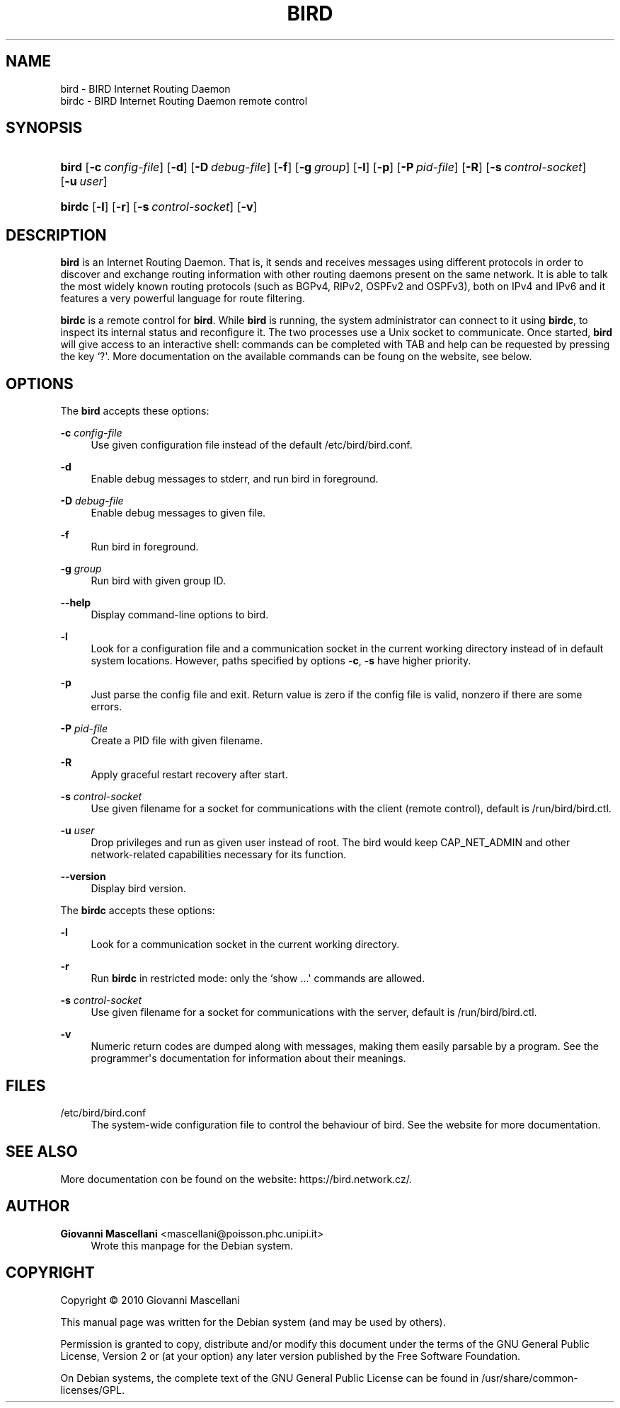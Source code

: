 '\" t
.\"     Title: bird
.\"    Author: Giovanni Mascellani <mascellani@poisson.phc.unipi.it>
.\" Generator: DocBook XSL Stylesheets v1.79.1 <http://docbook.sf.net/>
.\"      Date: 04/30/2020
.\"    Manual: BIRD User Manual
.\"    Source: bird
.\"  Language: English
.\"
.TH "BIRD" "8" "04/30/2020" "bird" "BIRD User Manual"
.\" -----------------------------------------------------------------
.\" * Define some portability stuff
.\" -----------------------------------------------------------------
.\" ~~~~~~~~~~~~~~~~~~~~~~~~~~~~~~~~~~~~~~~~~~~~~~~~~~~~~~~~~~~~~~~~~
.\" http://bugs.debian.org/507673
.\" http://lists.gnu.org/archive/html/groff/2009-02/msg00013.html
.\" ~~~~~~~~~~~~~~~~~~~~~~~~~~~~~~~~~~~~~~~~~~~~~~~~~~~~~~~~~~~~~~~~~
.ie \n(.g .ds Aq \(aq
.el       .ds Aq '
.\" -----------------------------------------------------------------
.\" * set default formatting
.\" -----------------------------------------------------------------
.\" disable hyphenation
.nh
.\" disable justification (adjust text to left margin only)
.ad l
.\" -----------------------------------------------------------------
.\" * MAIN CONTENT STARTS HERE *
.\" -----------------------------------------------------------------
.SH "NAME"
bird \- BIRD Internet Routing Daemon
.br
birdc \- BIRD Internet Routing Daemon remote control
.SH "SYNOPSIS"
.HP \w'\fBbird\fR\ 'u
\fBbird\fR [\fB\-c\ \fR\fB\fIconfig\-file\fR\fR] [\fB\-d\fR] [\fB\-D\ \fR\fB\fIdebug\-file\fR\fR] [\fB\-f\fR] [\fB\-g\ \fR\fB\fIgroup\fR\fR] [\fB\-l\fR] [\fB\-p\fR] [\fB\-P\ \fR\fB\fIpid\-file\fR\fR] [\fB\-R\fR] [\fB\-s\ \fR\fB\fIcontrol\-socket\fR\fR] [\fB\-u\ \fR\fB\fIuser\fR\fR]
.HP \w'\fBbirdc\fR\ 'u
\fBbirdc\fR [\fB\-l\fR] [\fB\-r\fR] [\fB\-s\ \fR\fB\fIcontrol\-socket\fR\fR] [\fB\-v\fR]
.SH "DESCRIPTION"
.PP
\fBbird\fR
is an Internet Routing Daemon\&. That is, it sends and receives messages using different protocols in order to discover and exchange routing information with other routing daemons present on the same network\&. It is able to talk the most widely known routing protocols (such as BGPv4, RIPv2, OSPFv2 and OSPFv3), both on IPv4 and IPv6 and it features a very powerful language for route filtering\&.
.PP
\fBbirdc\fR
is a remote control for
\fBbird\fR\&. While
\fBbird\fR
is running, the system administrator can connect to it using
\fBbirdc\fR, to inspect its internal status and reconfigure it\&. The two processes use a Unix socket to communicate\&. Once started,
\fBbird\fR
will give access to an interactive shell: commands can be completed with TAB and help can be requested by pressing the key `?\*(Aq\&. More documentation on the available commands can be foung on the website, see below\&.
.SH "OPTIONS"
.PP
The
\fBbird\fR
accepts these options:
.PP
\fB\-c \fR\fB\fIconfig\-file\fR\fR
.RS 4
Use given configuration file instead of the default /etc/bird/bird\&.conf\&.
.RE
.PP
\fB\-d\fR
.RS 4
Enable debug messages to stderr, and run bird in foreground\&.
.RE
.PP
\fB\-D \fR\fB\fIdebug\-file\fR\fR
.RS 4
Enable debug messages to given file\&.
.RE
.PP
\fB\-f\fR
.RS 4
Run bird in foreground\&.
.RE
.PP
\fB\-g \fR\fB\fIgroup\fR\fR
.RS 4
Run bird with given group ID\&.
.RE
.PP
\fB\-\-help\fR
.RS 4
Display command\-line options to bird\&.
.RE
.PP
\fB\-l\fR
.RS 4
Look for a configuration file and a communication socket in the current working directory instead of in default system locations\&. However, paths specified by options
\fB\-c\fR,
\fB\-s\fR
have higher priority\&.
.RE
.PP
\fB\-p\fR
.RS 4
Just parse the config file and exit\&. Return value is zero if the config file is valid, nonzero if there are some errors\&.
.RE
.PP
\fB\-P \fR\fB\fIpid\-file\fR\fR
.RS 4
Create a PID file with given filename\&.
.RE
.PP
\fB\-R\fR
.RS 4
Apply graceful restart recovery after start\&.
.RE
.PP
\fB\-s \fR\fB\fIcontrol\-socket\fR\fR
.RS 4
Use given filename for a socket for communications with the client (remote control), default is /run/bird/bird\&.ctl\&.
.RE
.PP
\fB\-u \fR\fB\fIuser\fR\fR
.RS 4
Drop privileges and run as given user instead of root\&. The bird would keep CAP_NET_ADMIN and other network\-related capabilities necessary for its function\&.
.RE
.PP
\fB\-\-version\fR
.RS 4
Display bird version\&.
.RE
.PP
The
\fBbirdc\fR
accepts these options:
.PP
\fB\-l\fR
.RS 4
Look for a communication socket in the current working directory\&.
.RE
.PP
\fB\-r\fR
.RS 4
Run
\fBbirdc\fR
in restricted mode: only the `show \&.\&.\&.\*(Aq commands are allowed\&.
.RE
.PP
\fB\-s \fR\fB\fIcontrol\-socket\fR\fR
.RS 4
Use given filename for a socket for communications with the server, default is /run/bird/bird\&.ctl\&.
.RE
.PP
\fB\-v\fR
.RS 4
Numeric return codes are dumped along with messages, making them easily parsable by a program\&. See the programmer\*(Aqs documentation for information about their meanings\&.
.RE
.SH "FILES"
.PP
/etc/bird/bird\&.conf
.RS 4
The system\-wide configuration file to control the behaviour of
bird\&. See the website for more documentation\&.
.RE
.SH "SEE ALSO"
.PP
More documentation con be found on the website: https://bird\&.network\&.cz/\&.
.SH "AUTHOR"
.PP
\fBGiovanni Mascellani\fR <\&mascellani@poisson\&.phc\&.unipi\&.it\&>
.RS 4
Wrote this manpage for the Debian system\&.
.RE
.SH "COPYRIGHT"
.br
Copyright \(co 2010 Giovanni Mascellani
.br
.PP
This manual page was written for the Debian system (and may be used by others)\&.
.PP
Permission is granted to copy, distribute and/or modify this document under the terms of the GNU General Public License, Version 2 or (at your option) any later version published by the Free Software Foundation\&.
.PP
On Debian systems, the complete text of the GNU General Public License can be found in
/usr/share/common\-licenses/GPL\&.
.sp
